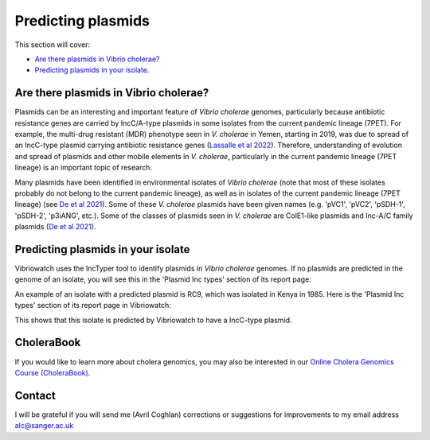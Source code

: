 Predicting plasmids
===================

This section will cover:

* `Are there plasmids in Vibrio cholerae?`_
* `Predicting plasmids in your isolate`_.

Are there plasmids in Vibrio cholerae?
--------------------------------------

Plasmids can be an interesting and important feature of *Vibrio cholerae* genomes, particularly because
antibiotic resistance genes are carried by IncC/A-type plasmids in some isolates from the current
pandemic lineage (7PET). For example, the multi-drug resistant (MDR) phenotype seen in *V. cholerae* in
Yemen, starting in 2019, was due to spread of an IncC-type plasmid carrying antibiotic resistance genes
(`Lassalle et al 2022`_).
Therefore, understanding of evolution and spread of plasmids and other mobile elements in *V. cholerae*,
particularly in the current pandemic lineage (7PET lineage) is an important topic of research. 

.. _Lassalle et al 2022: https://www.biorxiv.org/content/10.1101/2022.08.24.504966v1

Many plasmids have been identified in environmental isolates of *Vibrio cholerae* 
(note that most of these isolates probably do not belong to the current pandemic lineage), as well 
as in isolates of the current pandemic lineage (7PET lineage) (see `De et al 2021`_). Some of these
*V. cholerae* plasmids have been given names (e.g. 'pVC1', 'pVC2', 'pSDH-1', 'pSDH-2', 'p3iANG', etc.).
Some of the classes of plasmids seen in *V. cholerae* are ColE1-like plasmids and Inc-A/C family plasmids (`De et al 2021`_).

.. _De et al 2021: https://www.frontiersin.org/articles/10.3389/fitd.2021.691604/full

Predicting plasmids in your isolate
-----------------------------------

Vibriowatch uses the IncTyper tool to identify plasmids in *Vibrio cholerae* genomes.
If no plasmids are predicted in the genome of an isolate, you will see this in the 'Plasmid Inc types'
section of its report page:

.. image:: Picture99.png
  :width: 450
  
An example of an isolate with a predicted plasmid is RC9, which was isolated in Kenya in 1985.
Here is the 'Plasmid Inc types' section of its report page in Vibriowatch:

.. image:: Picture100.png
  :width: 650
  
This shows that this isolate is predicted by Vibriowatch to have a IncC-type plasmid.

CholeraBook
-----------

If you would like to learn more about cholera genomics, you may also be interested in our `Online Cholera Genomics Course (CholeraBook)`_.

.. _Online Cholera Genomics Course (CholeraBook): https://cholerabook.readthedocs.io/

Contact
-------

I will be grateful if you will send me (Avril Coghlan) corrections or suggestions for improvements to my email address alc@sanger.ac.uk

